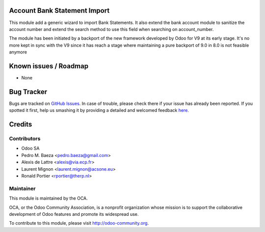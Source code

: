 .. image:: https://img.shields.io/badge/licence-AGPL--3-blue.svg
    :alt: License: AGPL-3

Account Bank Statement Import
=============================

This module add a generic wizard to import Bank Statements. It also extend
the bank account module to sanitize the account number and extend the search
method to use this field when searching on account_number.

The module has been initiated by a backport of the new framework developed
by Odoo for V9 at its early stage. It's no more kept in sync with the V9 since
it has reach a stage where maintaining a pure backport of 9.0 in 8.0 is not
feasible anymore 

Known issues / Roadmap
======================

* None

Bug Tracker
===========

Bugs are tracked on `GitHub Issues <https://github.com/OCA/bank-statement-import/issues>`_.
In case of trouble, please check there if your issue has already been reported.
If you spotted it first, help us smashing it by providing a detailed and welcomed feedback
`here <https://github.com/OCA/bank-statement-import/issues/new?body=module:%20account_bank_statement_import%0Aversion:%208.0%0A%0A**Steps%20to%20reproduce**%0A-%20...%0A%0A**Current%20behavior**%0A%0A**Expected%20behavior**>`_.


Credits
=======

Contributors
------------    

* Odoo SA 
* Pedro M. Baeza <pedro.baeza@gmail.com>
* Alexis de Lattre <alexis@via.ecp.fr>
* Laurent Mignon <laurent.mignon@acsone.eu>
* Ronald Portier <rportier@therp.nl>

Maintainer
----------

.. image:: https://odoo-community.org/logo.png
   :alt: Odoo Community Association
   :target: https://odoo-community.org

This module is maintained by the OCA.

OCA, or the Odoo Community Association, is a nonprofit organization whose
mission is to support the collaborative development of Odoo features and
promote its widespread use.

To contribute to this module, please visit http://odoo-community.org.


